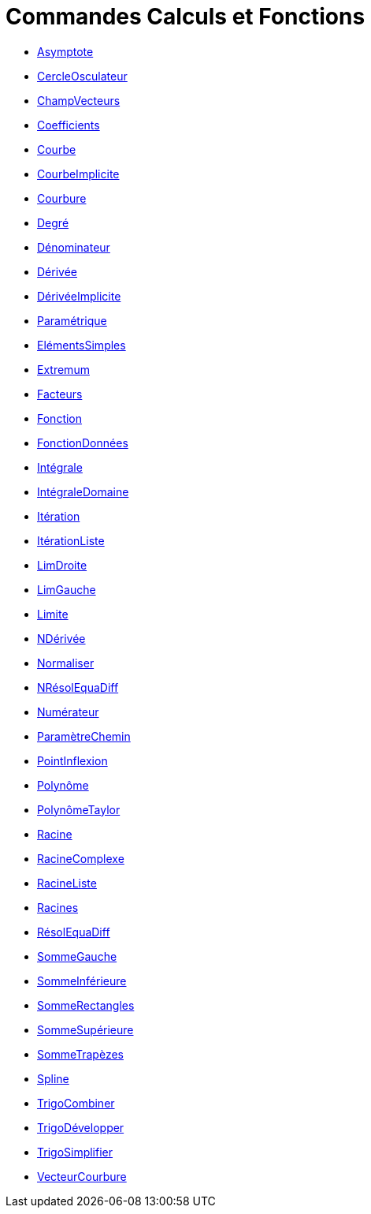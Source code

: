 = Commandes Calculs et Fonctions
:page-en: commands/Functions_and_Calculus_Commands
ifdef::env-github[:imagesdir: /fr/modules/ROOT/assets/images]

* xref:/commands/Asymptote.adoc[Asymptote]
* xref:/commands/CercleOsculateur.adoc[CercleOsculateur]
* xref:/commands/ChampVecteurs.adoc[ChampVecteurs]
* xref:/commands/Coefficients.adoc[Coefficients]
* xref:/commands/Courbe.adoc[Courbe]
* xref:/commands/CourbeImplicite.adoc[CourbeImplicite]
* xref:/commands/Courbure.adoc[Courbure]
* xref:/commands/Degré.adoc[Degré]
* xref:/commands/Dénominateur.adoc[Dénominateur]
* xref:/commands/Dérivée.adoc[Dérivée]
* xref:/commands/DérivéeImplicite.adoc[DérivéeImplicite]
* xref:/commands/DérivéeParamétrique.adoc[Paramétrique]
* xref:/commands/ElémentsSimples.adoc[ElémentsSimples]
* xref:/commands/Extremum.adoc[Extremum]
* xref:/commands/Facteurs.adoc[Facteurs]
* xref:/commands/Fonction.adoc[Fonction]
* xref:/commands/FonctionDonnées.adoc[FonctionDonnées]
* xref:/commands/Intégrale.adoc[Intégrale]
* xref:/commands/IntégraleDomaine.adoc[IntégraleDomaine]
* xref:/commands/Itération.adoc[Itération]
* xref:/commands/ItérationListe.adoc[ItérationListe]
* xref:/commands/LimDroite.adoc[LimDroite]
* xref:/commands/LimGauche.adoc[LimGauche]
* xref:/commands/Limite.adoc[Limite]
* xref:/commands/NDérivée.adoc[NDérivée]
* xref:/commands/Normaliser.adoc[Normaliser]
* xref:/commands/NRésolEquaDiff.adoc[NRésolEquaDiff]
* xref:/commands/Numérateur.adoc[Numérateur]
* xref:/commands/ParamètreChemin.adoc[ParamètreChemin]
* xref:/commands/PointInflexion.adoc[PointInflexion]
* xref:/commands/Polynôme.adoc[Polynôme]
* xref:/commands/PolynômeTaylor.adoc[PolynômeTaylor]
* xref:/commands/Racine.adoc[Racine]
* xref:/commands/RacineComplexe.adoc[RacineComplexe]
* xref:/commands/RacineListe.adoc[RacineListe]
* xref:/commands/Racines.adoc[Racines]
* xref:/commands/RésolEquaDiff.adoc[RésolEquaDiff]
* xref:/commands/SommeGauche.adoc[SommeGauche]
* xref:/commands/SommeInférieure.adoc[SommeInférieure]
* xref:/commands/SommeRectangles.adoc[SommeRectangles]
* xref:/commands/SommeSupérieure.adoc[SommeSupérieure]
* xref:/commands/SommeTrapèzes.adoc[SommeTrapèzes]
* xref:/commands/Spline.adoc[Spline]
* xref:/commands/TrigoCombiner.adoc[TrigoCombiner]
* xref:/commands/TrigoDévelopper.adoc[TrigoDévelopper]
* xref:/commands/TrigoSimplifier.adoc[TrigoSimplifier]
* xref:/commands/VecteurCourbure.adoc[VecteurCourbure]
